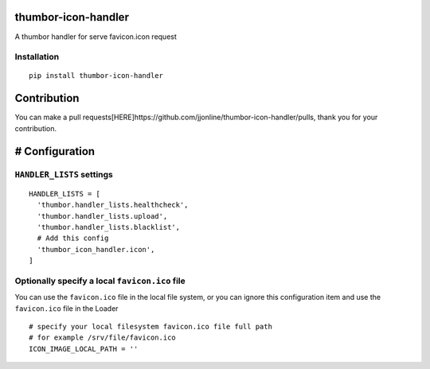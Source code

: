 thumbor-icon-handler
====================

A thumbor handler for serve favicon.icon request

Installation
------------

::

   pip install thumbor-icon-handler

Contribution
============

You can make a pull
requests[HERE]https://github.com/jjonline/thumbor-icon-handler/pulls,
thank you for your contribution.

# Configuration
===============

``HANDLER_LISTS`` settings
--------------------------

::

   HANDLER_LISTS = [
     'thumbor.handler_lists.healthcheck',
     'thumbor.handler_lists.upload',
     'thumbor.handler_lists.blacklist',
     # Add this config
     'thumbor_icon_handler.icon',
   ]

Optionally specify a local ``favicon.ico`` file
-----------------------------------------------

You can use the ``favicon.ico`` file in the local file system, or you
can ignore this configuration item and use the ``favicon.ico`` file in
the Loader

::

   # specify your local filesystem favicon.ico file full path
   # for example /srv/file/favicon.ico
   ICON_IMAGE_LOCAL_PATH = ''
